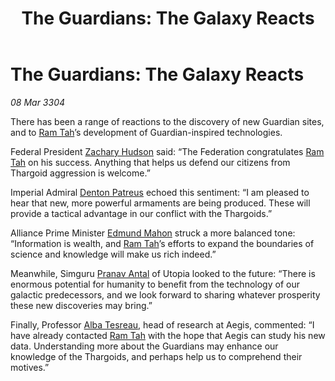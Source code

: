 :PROPERTIES:
:ID:       d9ae7b5f-cabb-4f18-b531-e1fc8d380f88
:END:
#+title: The Guardians: The Galaxy Reacts
#+filetags: :Empire:Federation:Alliance:Thargoid:Guardian:3304:galnet:

* The Guardians: The Galaxy Reacts

/08 Mar 3304/

There has been a range of reactions to the discovery of new Guardian sites, and to [[id:4551539e-a6b2-4c45-8923-40fb603202b7][Ram Tah]]’s development of Guardian-inspired technologies. 

Federal President [[id:02322be1-fc02-4d8b-acf6-9a9681e3fb15][Zachary Hudson]] said: “The Federation congratulates [[id:4551539e-a6b2-4c45-8923-40fb603202b7][Ram Tah]] on his success. Anything that helps us defend our citizens from Thargoid aggression is welcome.” 

Imperial Admiral [[id:75daea85-5e9f-4f6f-a102-1a5edea0283c][Denton Patreus]] echoed this sentiment: “I am pleased to hear that new, more powerful armaments are being produced. These will provide a tactical advantage in our conflict with the Thargoids.” 

Alliance Prime Minister [[id:da80c263-3c2d-43dd-ab3f-1fbf40490f74][Edmund Mahon]] struck a more balanced tone: “Information is wealth, and [[id:4551539e-a6b2-4c45-8923-40fb603202b7][Ram Tah]]’s efforts to expand the boundaries of science and knowledge will make us rich indeed.” 

  

Meanwhile, Simguru [[id:05ab22a7-9952-49a3-bdc0-45094cdaff6a][Pranav Antal]] of Utopia looked to the future: “There is enormous potential for humanity to benefit from the technology of our galactic predecessors, and we look forward to sharing whatever prosperity these new discoveries may bring.” 

Finally, Professor [[id:c2623368-19b0-4995-9e35-b8f54f741a53][Alba Tesreau]], head of research at Aegis, commented: “I have already contacted [[id:4551539e-a6b2-4c45-8923-40fb603202b7][Ram Tah]] with the hope that Aegis can study his new data. Understanding more about the Guardians may enhance our knowledge of the Thargoids, and perhaps help us to comprehend their motives.”

